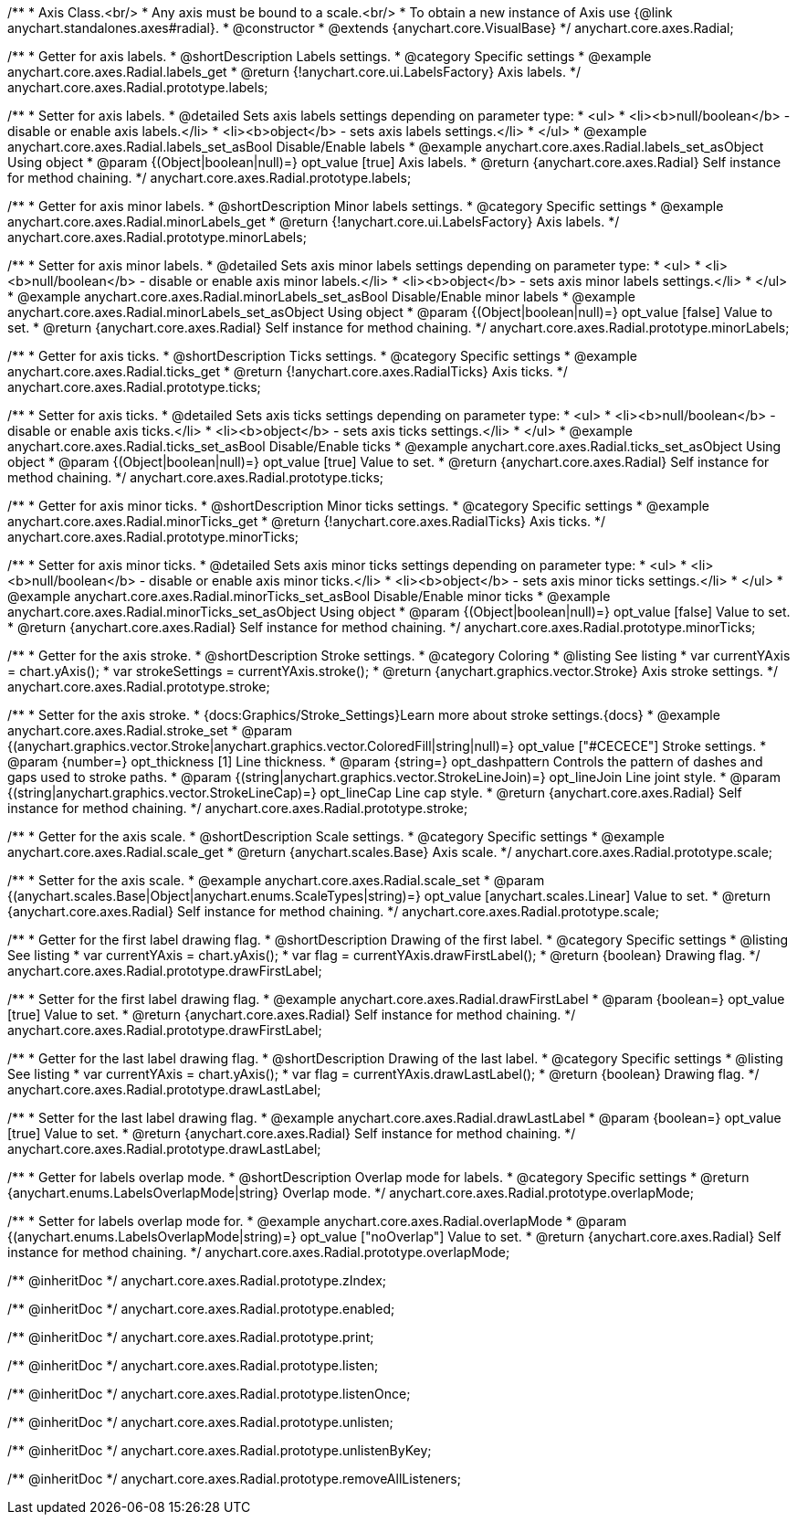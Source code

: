 /**
 * Axis Class.<br/>
 * Any axis must be bound to a scale.<br/>
 * To obtain a new instance of Axis use {@link anychart.standalones.axes#radial}.
 * @constructor
 * @extends {anychart.core.VisualBase}
 */
anychart.core.axes.Radial;


//----------------------------------------------------------------------------------------------------------------------
//
//  anychart.core.axes.Radial.prototype.labels
//
//----------------------------------------------------------------------------------------------------------------------

/**
 * Getter for axis labels.
 * @shortDescription Labels settings.
 * @category Specific settings
 * @example anychart.core.axes.Radial.labels_get
 * @return {!anychart.core.ui.LabelsFactory} Axis labels.
 */
anychart.core.axes.Radial.prototype.labels;

/**
 * Setter for axis labels.
 * @detailed Sets axis labels settings depending on parameter type:
 * <ul>
 *   <li><b>null/boolean</b> - disable or enable axis labels.</li>
 *   <li><b>object</b> - sets axis labels settings.</li>
 * </ul>
 * @example anychart.core.axes.Radial.labels_set_asBool Disable/Enable labels
 * @example anychart.core.axes.Radial.labels_set_asObject Using object
 * @param {(Object|boolean|null)=} opt_value [true] Axis labels.
 * @return {anychart.core.axes.Radial} Self instance for method chaining.
 */
anychart.core.axes.Radial.prototype.labels;


//----------------------------------------------------------------------------------------------------------------------
//
//  anychart.core.axes.Radial.prototype.minorLabels
//
//----------------------------------------------------------------------------------------------------------------------

/**
 * Getter for axis minor labels.
 * @shortDescription Minor labels settings.
 * @category Specific settings
 * @example anychart.core.axes.Radial.minorLabels_get
 * @return {!anychart.core.ui.LabelsFactory} Axis labels.
 */
anychart.core.axes.Radial.prototype.minorLabels;

/**
 * Setter for axis minor labels.
 * @detailed Sets axis minor labels settings depending on parameter type:
 * <ul>
 *   <li><b>null/boolean</b> - disable or enable axis minor labels.</li>
 *   <li><b>object</b> - sets axis minor labels settings.</li>
 * </ul>
 * @example anychart.core.axes.Radial.minorLabels_set_asBool Disable/Enable minor labels
 * @example anychart.core.axes.Radial.minorLabels_set_asObject Using object
 * @param {(Object|boolean|null)=} opt_value [false] Value to set.
 * @return {anychart.core.axes.Radial} Self instance for method chaining.
 */
anychart.core.axes.Radial.prototype.minorLabels;


//----------------------------------------------------------------------------------------------------------------------
//
//  anychart.core.axes.Radial.prototype.ticks
//
//----------------------------------------------------------------------------------------------------------------------

/**
 * Getter for axis ticks.
 * @shortDescription Ticks settings.
 * @category Specific settings
 * @example anychart.core.axes.Radial.ticks_get
 * @return {!anychart.core.axes.RadialTicks} Axis ticks.
 */
anychart.core.axes.Radial.prototype.ticks;

/**
 * Setter for axis ticks.
 * @detailed Sets axis ticks settings depending on parameter type:
 * <ul>
 *   <li><b>null/boolean</b> - disable or enable axis ticks.</li>
 *   <li><b>object</b> - sets axis ticks settings.</li>
 * </ul>
 * @example anychart.core.axes.Radial.ticks_set_asBool Disable/Enable ticks
 * @example anychart.core.axes.Radial.ticks_set_asObject Using object
 * @param {(Object|boolean|null)=} opt_value [true] Value to set.
 * @return {anychart.core.axes.Radial} Self instance for method chaining.
 */
anychart.core.axes.Radial.prototype.ticks;


//----------------------------------------------------------------------------------------------------------------------
//
//  anychart.core.axes.Radial.prototype.minorTicks
//
//----------------------------------------------------------------------------------------------------------------------

/**
 * Getter for axis minor ticks.
 * @shortDescription Minor ticks settings.
 * @category Specific settings
 * @example anychart.core.axes.Radial.minorTicks_get
 * @return {!anychart.core.axes.RadialTicks} Axis ticks.
 */
anychart.core.axes.Radial.prototype.minorTicks;

/**
 * Setter for axis minor ticks.
 * @detailed Sets axis minor ticks settings depending on parameter type:
 * <ul>
 *   <li><b>null/boolean</b> - disable or enable axis minor ticks.</li>
 *   <li><b>object</b> - sets axis minor ticks settings.</li>
 * </ul>
 * @example anychart.core.axes.Radial.minorTicks_set_asBool Disable/Enable minor ticks
 * @example anychart.core.axes.Radial.minorTicks_set_asObject Using object
 * @param {(Object|boolean|null)=} opt_value [false] Value to set.
 * @return {anychart.core.axes.Radial} Self instance for method chaining.
 */
anychart.core.axes.Radial.prototype.minorTicks;


//----------------------------------------------------------------------------------------------------------------------
//
//  anychart.core.axes.Radial.prototype.stroke
//
//----------------------------------------------------------------------------------------------------------------------

/**
 * Getter for the axis stroke.
 * @shortDescription Stroke settings.
 * @category Coloring
 * @listing See listing
 * var currentYAxis = chart.yAxis();
 * var strokeSettings = currentYAxis.stroke();
 * @return {anychart.graphics.vector.Stroke} Axis stroke settings.
 */
anychart.core.axes.Radial.prototype.stroke;

/**
 * Setter for the axis stroke.
 * {docs:Graphics/Stroke_Settings}Learn more about stroke settings.{docs}
 * @example anychart.core.axes.Radial.stroke_set
 * @param {(anychart.graphics.vector.Stroke|anychart.graphics.vector.ColoredFill|string|null)=} opt_value ["#CECECE"] Stroke settings.
 * @param {number=} opt_thickness [1] Line thickness.
 * @param {string=} opt_dashpattern Controls the pattern of dashes and gaps used to stroke paths.
 * @param {(string|anychart.graphics.vector.StrokeLineJoin)=} opt_lineJoin Line joint style.
 * @param {(string|anychart.graphics.vector.StrokeLineCap)=} opt_lineCap Line cap style.
 * @return {anychart.core.axes.Radial} Self instance for method chaining.
 */
anychart.core.axes.Radial.prototype.stroke;


//----------------------------------------------------------------------------------------------------------------------
//
//  anychart.core.axes.Radial.prototype.scale
//
//----------------------------------------------------------------------------------------------------------------------

/**
 * Getter for the axis scale.
 * @shortDescription Scale settings.
 * @category Specific settings
 * @example anychart.core.axes.Radial.scale_get
 * @return {anychart.scales.Base} Axis scale.
 */
anychart.core.axes.Radial.prototype.scale;

/**
 * Setter for the axis scale.
 * @example anychart.core.axes.Radial.scale_set
 * @param {(anychart.scales.Base|Object|anychart.enums.ScaleTypes|string)=} opt_value [anychart.scales.Linear] Value to set.
 * @return {anychart.core.axes.Radial} Self instance for method chaining.
 */
anychart.core.axes.Radial.prototype.scale;


//----------------------------------------------------------------------------------------------------------------------
//
//  anychart.core.axes.Radial.prototype.drawFirstLabel
//
//----------------------------------------------------------------------------------------------------------------------

/**
 * Getter for the first label drawing flag.
 * @shortDescription Drawing of the first label.
 * @category Specific settings
 * @listing See listing
 * var currentYAxis = chart.yAxis();
 * var flag = currentYAxis.drawFirstLabel();
 * @return {boolean} Drawing flag.
 */
anychart.core.axes.Radial.prototype.drawFirstLabel;

/**
 * Setter for the first label drawing flag.
 * @example anychart.core.axes.Radial.drawFirstLabel
 * @param {boolean=} opt_value [true] Value to set.
 * @return {anychart.core.axes.Radial} Self instance for method chaining.
 */
anychart.core.axes.Radial.prototype.drawFirstLabel;


//----------------------------------------------------------------------------------------------------------------------
//
//  anychart.core.axes.Radial.prototype.drawLastLabel
//
//----------------------------------------------------------------------------------------------------------------------

/**
 * Getter for the last label drawing flag.
 * @shortDescription Drawing of the last label.
 * @category Specific settings
 * @listing See listing
 * var currentYAxis = chart.yAxis();
 * var flag = currentYAxis.drawLastLabel();
 * @return {boolean} Drawing flag.
 */
anychart.core.axes.Radial.prototype.drawLastLabel;

/**
 * Setter for the last label drawing flag.
 * @example anychart.core.axes.Radial.drawLastLabel
 * @param {boolean=} opt_value [true] Value to set.
 * @return {anychart.core.axes.Radial} Self instance for method chaining.
 */
anychart.core.axes.Radial.prototype.drawLastLabel;


//----------------------------------------------------------------------------------------------------------------------
//
//  anychart.core.axes.Radial.prototype.overlapMode
//
//----------------------------------------------------------------------------------------------------------------------

/**
 * Getter for labels overlap mode.
 * @shortDescription Overlap mode for labels.
 * @category Specific settings
 * @return {anychart.enums.LabelsOverlapMode|string} Overlap mode.
 */
anychart.core.axes.Radial.prototype.overlapMode;

/**
 * Setter for labels overlap mode for.
 * @example anychart.core.axes.Radial.overlapMode
 * @param {(anychart.enums.LabelsOverlapMode|string)=} opt_value ["noOverlap"] Value to set.
 * @return {anychart.core.axes.Radial} Self instance for method chaining.
 */
anychart.core.axes.Radial.prototype.overlapMode;

/** @inheritDoc */
anychart.core.axes.Radial.prototype.zIndex;

/** @inheritDoc */
anychart.core.axes.Radial.prototype.enabled;

/** @inheritDoc */
anychart.core.axes.Radial.prototype.print;

/** @inheritDoc */
anychart.core.axes.Radial.prototype.listen;

/** @inheritDoc */
anychart.core.axes.Radial.prototype.listenOnce;

/** @inheritDoc */
anychart.core.axes.Radial.prototype.unlisten;

/** @inheritDoc */
anychart.core.axes.Radial.prototype.unlistenByKey;

/** @inheritDoc */
anychart.core.axes.Radial.prototype.removeAllListeners;

